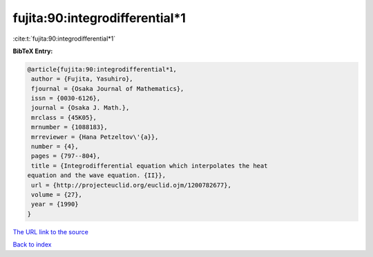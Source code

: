 fujita:90:integrodifferential*1
===============================

:cite:t:`fujita:90:integrodifferential*1`

**BibTeX Entry:**

.. code-block:: bibtex

   @article{fujita:90:integrodifferential*1,
    author = {Fujita, Yasuhiro},
    fjournal = {Osaka Journal of Mathematics},
    issn = {0030-6126},
    journal = {Osaka J. Math.},
    mrclass = {45K05},
    mrnumber = {1088183},
    mrreviewer = {Hana Petzeltov\'{a}},
    number = {4},
    pages = {797--804},
    title = {Integrodifferential equation which interpolates the heat
   equation and the wave equation. {II}},
    url = {http://projecteuclid.org/euclid.ojm/1200782677},
    volume = {27},
    year = {1990}
   }

`The URL link to the source <ttp://projecteuclid.org/euclid.ojm/1200782677}>`__


`Back to index <../By-Cite-Keys.html>`__
